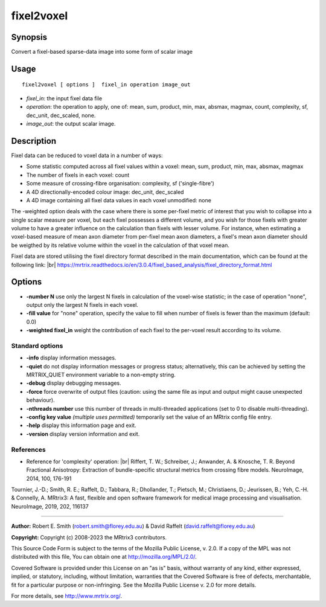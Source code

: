 .. _fixel2voxel:

fixel2voxel
===================

Synopsis
--------

Convert a fixel-based sparse-data image into some form of scalar image

Usage
--------

::

    fixel2voxel [ options ]  fixel_in operation image_out

-  *fixel_in*: the input fixel data file
-  *operation*: the operation to apply, one of: mean, sum, product, min, max, absmax, magmax, count, complexity, sf, dec_unit, dec_scaled, none.
-  *image_out*: the output scalar image.

Description
-----------

Fixel data can be reduced to voxel data in a number of ways:

- Some statistic computed across all fixel values within a voxel: mean, sum, product, min, max, absmax, magmax

- The number of fixels in each voxel: count

- Some measure of crossing-fibre organisation: complexity, sf ('single-fibre')

- A 4D directionally-encoded colour image: dec_unit, dec_scaled

- A 4D image containing all fixel data values in each voxel unmodified: none

The -weighted option deals with the case where there is some per-fixel metric of interest that you wish to collapse into a single scalar measure per voxel, but each fixel possesses a different volume, and you wish for those fixels with greater volume to have a greater influence on the calculation than fixels with lesser volume. For instance, when estimating a voxel-based measure of mean axon diameter from per-fixel mean axon diameters, a fixel's mean axon diameter should be weigthed by its relative volume within the voxel in the calculation of that voxel mean.

Fixel data are stored utilising the fixel directory format described in the main documentation, which can be found at the following link:  |br|
https://mrtrix.readthedocs.io/en/3.0.4/fixel_based_analysis/fixel_directory_format.html

Options
-------

-  **-number N** use only the largest N fixels in calculation of the voxel-wise statistic; in the case of operation "none", output only the largest N fixels in each voxel.

-  **-fill value** for "none" operation, specify the value to fill when number of fixels is fewer than the maximum (default: 0.0)

-  **-weighted fixel_in** weight the contribution of each fixel to the per-voxel result according to its volume.

Standard options
^^^^^^^^^^^^^^^^

-  **-info** display information messages.

-  **-quiet** do not display information messages or progress status; alternatively, this can be achieved by setting the MRTRIX_QUIET environment variable to a non-empty string.

-  **-debug** display debugging messages.

-  **-force** force overwrite of output files (caution: using the same file as input and output might cause unexpected behaviour).

-  **-nthreads number** use this number of threads in multi-threaded applications (set to 0 to disable multi-threading).

-  **-config key value** *(multiple uses permitted)* temporarily set the value of an MRtrix config file entry.

-  **-help** display this information page and exit.

-  **-version** display version information and exit.

References
^^^^^^^^^^

* Reference for 'complexity' operation: |br|
  Riffert, T. W.; Schreiber, J.; Anwander, A. & Knosche, T. R. Beyond Fractional Anisotropy: Extraction of bundle-specific structural metrics from crossing fibre models. NeuroImage, 2014, 100, 176-191

Tournier, J.-D.; Smith, R. E.; Raffelt, D.; Tabbara, R.; Dhollander, T.; Pietsch, M.; Christiaens, D.; Jeurissen, B.; Yeh, C.-H. & Connelly, A. MRtrix3: A fast, flexible and open software framework for medical image processing and visualisation. NeuroImage, 2019, 202, 116137

--------------



**Author:** Robert E. Smith (robert.smith@florey.edu.au) & David Raffelt (david.raffelt@florey.edu.au)

**Copyright:** Copyright (c) 2008-2023 the MRtrix3 contributors.

This Source Code Form is subject to the terms of the Mozilla Public
License, v. 2.0. If a copy of the MPL was not distributed with this
file, You can obtain one at http://mozilla.org/MPL/2.0/.

Covered Software is provided under this License on an "as is"
basis, without warranty of any kind, either expressed, implied, or
statutory, including, without limitation, warranties that the
Covered Software is free of defects, merchantable, fit for a
particular purpose or non-infringing.
See the Mozilla Public License v. 2.0 for more details.

For more details, see http://www.mrtrix.org/.


